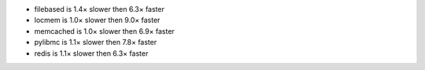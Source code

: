 - filebased  is 1.4× slower then 6.3× faster
- locmem     is 1.0× slower then 9.0× faster
- memcached  is 1.0× slower then 6.9× faster
- pylibmc    is 1.1× slower then 7.8× faster
- redis      is 1.1× slower then 6.3× faster
